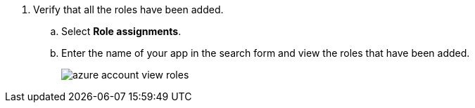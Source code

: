 . Verify that all the roles have been added.
+
.. Select *Role assignments*.

.. Enter the name of your app in the search form and view the roles that have been added.
+
image::azure-account-view-roles.png[scale=60]
